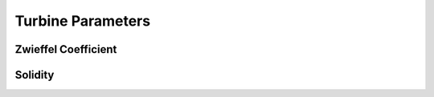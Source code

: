 ########################
Turbine Parameters
########################

************************
Zwieffel Coefficient
************************

************************
Solidity
************************

